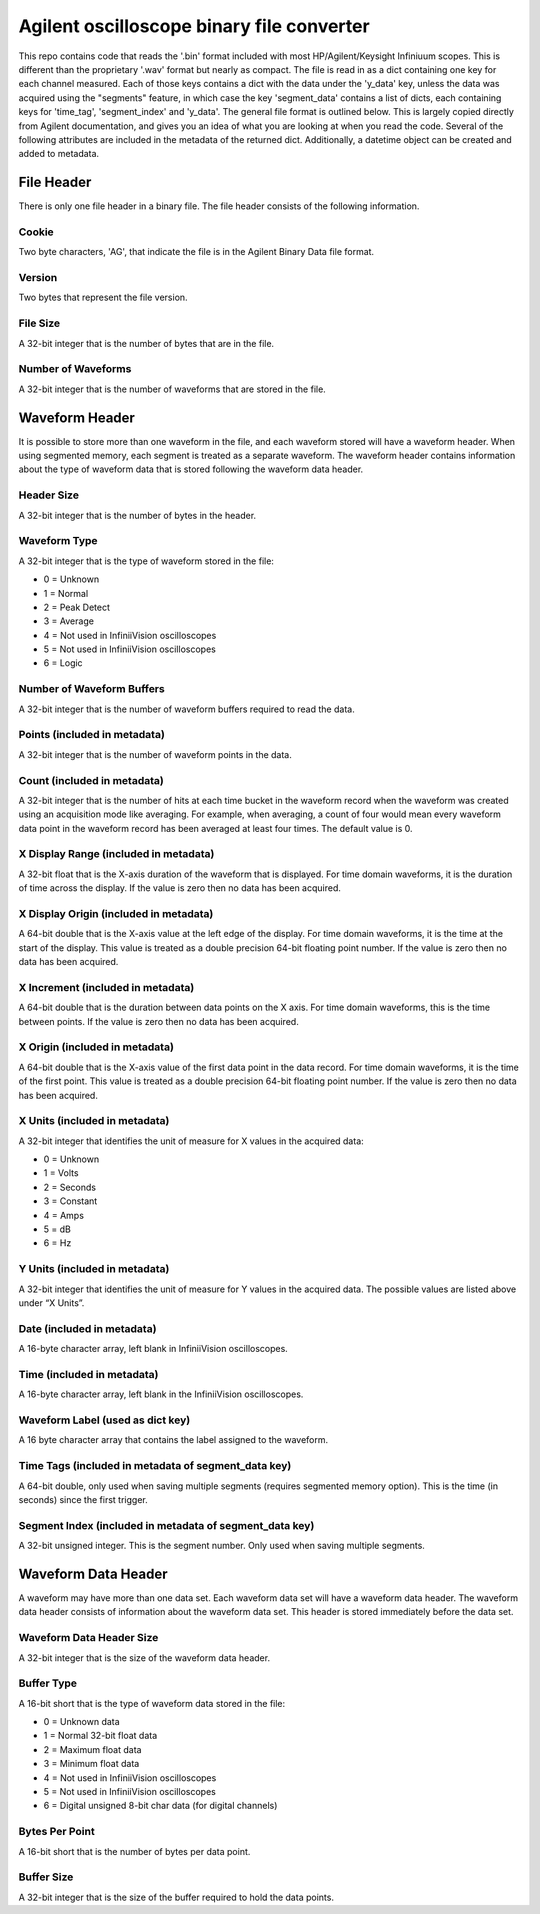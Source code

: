 Agilent oscilloscope binary file converter
==========================================
This repo contains code that reads the '.bin' format included with most
HP/Agilent/Keysight Infiniuum scopes. This is different than the proprietary
'.wav' format but nearly as compact. The file is read in as a dict containing
one key for each channel measured. Each of those keys contains a dict with the
data under the 'y_data' key, unless the data was acquired using the "segments"
feature, in which case the key 'segment_data' contains a list of dicts, each
containing keys for 'time_tag', 'segment_index' and 'y_data'. The general file
format is outlined below. This is largely copied directly from Agilent
documentation, and gives you an idea of what you are looking at when you read
the code. Several of the following attributes are included in the metadata of
the returned dict. Additionally, a datetime object can be created and added to
metadata.

File Header
-----------
There is only one file header in a binary file. The file header consists of the
following information.

Cookie
~~~~~~
Two byte characters, 'AG', that indicate the file is in the Agilent Binary Data
file format.

Version
~~~~~~~
Two bytes that represent the file version.

File Size
~~~~~~~~~
A 32-bit integer that is the number of bytes that are in the file.

Number of Waveforms
~~~~~~~~~~~~~~~~~~~
A 32-bit integer that is the number of waveforms that are stored in the file.

Waveform Header
---------------
It is possible to store more than one waveform in the file, and each waveform
stored will have a waveform header. When using segmented memory, each segment is
treated as a separate waveform. The waveform header contains information about
the type of waveform data that is stored following the waveform data header.

Header Size
~~~~~~~~~~~
A 32-bit integer that is the number of bytes in the header.

Waveform Type
~~~~~~~~~~~~~
A 32-bit integer that is the type of waveform stored in the file:

- 0 = Unknown
- 1 = Normal
- 2 = Peak Detect
- 3 = Average
- 4 = Not used in InfiniiVision oscilloscopes
- 5 = Not used in InfiniiVision oscilloscopes
- 6 = Logic

Number of Waveform Buffers
~~~~~~~~~~~~~~~~~~~~~~~~~~
A 32-bit integer that is the number of waveform buffers required to read the
data.

Points (included in metadata)
~~~~~~~~~~~~~~~~~~~~~~~~~~~~~
A 32-bit integer that is the number of waveform points in the data.

Count (included in metadata)
~~~~~~~~~~~~~~~~~~~~~~~~~~~~
A 32-bit integer that is the number of hits at each time bucket in the waveform
record when the waveform was created using an acquisition mode like averaging.
For example, when averaging, a count of four would mean every waveform data
point in the waveform record has been averaged at least four times. The default
value is 0.

X Display Range (included in metadata)
~~~~~~~~~~~~~~~~~~~~~~~~~~~~~~~~~~~~~~
A 32-bit float that is the X-axis duration of the waveform that is displayed.
For time domain waveforms, it is the duration of time across the display. If the
value is zero then no data has been acquired.

X Display Origin (included in metadata)
~~~~~~~~~~~~~~~~~~~~~~~~~~~~~~~~~~~~~~~
A 64-bit double that is the X-axis value at the left edge of the display. For
time domain waveforms, it is the time at the start of the display. This value is
treated as a double precision 64-bit floating point number. If the value is zero
then no data has been acquired.

X Increment (included in metadata)
~~~~~~~~~~~~~~~~~~~~~~~~~~~~~~~~~~
A 64-bit double that is the duration between data points on the X axis. For time
domain waveforms, this is the time between points. If the value is zero then no
data has been acquired.

X Origin (included in metadata)
~~~~~~~~~~~~~~~~~~~~~~~~~~~~~~~
A 64-bit double that is the X-axis value of the first data point in the data
record. For time domain waveforms, it is the time of the first point. This value
is treated as a double precision 64-bit floating point number. If the value is
zero then no data has been acquired.

X Units (included in metadata)
~~~~~~~~~~~~~~~~~~~~~~~~~~~~~~
A 32-bit integer that identifies the unit of measure for X values in the
acquired data:

- 0 = Unknown
- 1 = Volts
- 2 = Seconds
- 3 = Constant
- 4 = Amps
- 5 = dB
- 6 = Hz

Y Units (included in metadata)
~~~~~~~~~~~~~~~~~~~~~~~~~~~~~~
A 32-bit integer that identifies the unit of measure for Y values in the
acquired data. The possible values are listed above under “X Units”.

Date (included in metadata)
~~~~~~~~~~~~~~~~~~~~~~~~~~~
A 16-byte character array, left blank in InfiniiVision oscilloscopes.

Time (included in metadata)
~~~~~~~~~~~~~~~~~~~~~~~~~~~
A 16-byte character array, left blank in the InfiniiVision oscilloscopes.

Waveform Label (used as dict key)
~~~~~~~~~~~~~~
A 16 byte character array that contains the label assigned to the waveform.

Time Tags (included in metadata of segment_data key)
~~~~~~~~~~~~~~~~~~~~~~~~~~~~~~~~~~~~~~~~~~~~~~~~~~~~
A 64-bit double, only used when saving multiple segments (requires segmented
memory option). This is the time (in seconds) since the first trigger.

Segment Index (included in metadata of segment_data key)
~~~~~~~~~~~~~~~~~~~~~~~~~~~~~~~~~~~~~~~~~~~~~~~~~~~~~~~~
A 32-bit unsigned integer. This is the segment number. Only used when saving
multiple segments.

Waveform Data Header
--------------------
A waveform may have more than one data set. Each waveform data set will have a
waveform data header. The waveform data header consists of information about the
waveform data set. This header is stored immediately before the data set.

Waveform Data Header Size
~~~~~~~~~~~~~~~~~~~~~~~~~
A 32-bit integer that is the size of the waveform data header.

Buffer Type
~~~~~~~~~~~
A 16-bit short that is the type of waveform data stored in the file:

- 0 = Unknown data
- 1 = Normal 32-bit float data
- 2 = Maximum float data
- 3 = Minimum float data
- 4 = Not used in InfiniiVision oscilloscopes
- 5 = Not used in InfiniiVision oscilloscopes
- 6 = Digital unsigned 8-bit char data (for digital channels)

Bytes Per Point
~~~~~~~~~~~~~~~
A 16-bit short that is the number of bytes per data point.

Buffer Size
~~~~~~~~~~~
A 32-bit integer that is the size of the buffer required to hold the data
points.

